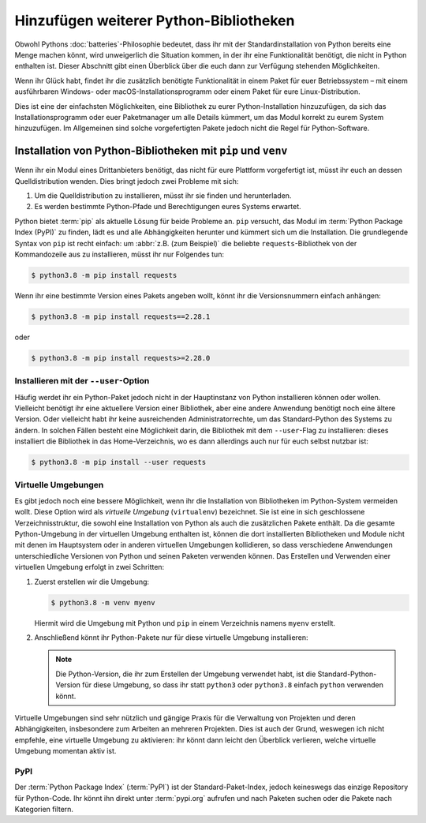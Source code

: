 Hinzufügen weiterer Python-Bibliotheken
=======================================

Obwohl Pythons :doc:`batteries`-Philosophie bedeutet, dass ihr mit der
Standardinstallation von Python bereits eine Menge machen könnt, wird
unweigerlich die Situation kommen, in der ihr eine Funktionalität benötigt,
die nicht in Python enthalten ist. Dieser Abschnitt gibt einen Überblick über
die euch dann zur Verfügung stehenden Möglichkeiten.

Wenn ihr Glück habt, findet ihr die zusätzlich benötigte Funktionalität in einem
Paket für euer Betriebssystem – mit einem ausführbaren Windows- oder
macOS-Installationsprogramm oder einem Paket für eure Linux-Distribution.

Dies ist eine der einfachsten Möglichkeiten, eine Bibliothek zu eurer
Python-Installation hinzuzufügen, da sich das Installationsprogramm oder euer
Paketmanager um alle Details kümmert, um das Modul korrekt zu eurem System
hinzuzufügen. Im Allgemeinen sind solche vorgefertigten Pakete jedoch nicht die
Regel für Python-Software.

Installation von Python-Bibliotheken mit ``pip`` und ``venv``
-------------------------------------------------------------

Wenn ihr ein Modul eines Drittanbieters benötigt, das nicht für eure Plattform
vorgefertigt ist, müsst ihr euch an dessen Quelldistribution wenden. Dies bringt
jedoch zwei Probleme mit sich:

#. Um die Quelldistribution zu installieren, müsst ihr sie finden und
   herunterladen.
#. Es werden bestimmte Python-Pfade und Berechtigungen eures Systems erwartet.

Python bietet :term:`pip` als aktuelle Lösung für beide Probleme an. ``pip``
versucht, das Modul im :term:`Python Package Index (PyPI)` zu finden, lädt es
und alle Abhängigkeiten herunter und kümmert sich um die Installation. Die
grundlegende Syntax von ``pip`` ist recht einfach: um :abbr:`z.B. (zum
Beispiel)` die beliebte ``requests``-Bibliothek von der Kommandozeile aus zu
installieren, müsst ihr nur Folgendes tun:

.. code-block:: console

    $ python3.8 -m pip install requests

Wenn ihr eine bestimmte Version eines Pakets angeben wollt, könnt ihr die
Versionsnummern einfach anhängen:

.. code-block:: console

    $ python3.8 -m pip install requests==2.28.1

oder

.. code-block:: console

    $ python3.8 -m pip install requests>=2.28.0

Installieren mit der ``--user``-Option
~~~~~~~~~~~~~~~~~~~~~~~~~~~~~~~~~~~~~~

Häufig werdet ihr ein Python-Paket jedoch nicht in der Hauptinstanz von Python
installieren können oder wollen. Vielleicht benötigt ihr eine aktuellere Version
einer Bibliothek, aber eine andere Anwendung benötigt noch eine ältere Version.
Oder vielleicht habt ihr keine ausreichenden Administratorrechte, um das
Standard-Python des Systems zu ändern. In solchen Fällen besteht eine
Möglichkeit darin, die Bibliothek mit dem ``--user``-Flag zu installieren:
dieses installiert die Bibliothek in das Home-Verzeichnis, wo es dann allerdings
auch nur für euch selbst nutzbar ist:

.. code-block:: console

    $ python3.8 -m pip install --user requests

.. seealso::

   * :doc:`python3:installing/index`

.. _virtuelle-umgebungen:

Virtuelle Umgebungen
~~~~~~~~~~~~~~~~~~~~

Es gibt jedoch noch eine bessere Möglichkeit, wenn ihr die Installation von
Bibliotheken im Python-System vermeiden wollt. Diese Option wird als *virtuelle
Umgebung* (``virtualenv``) bezeichnet. Sie ist eine in sich geschlossene
Verzeichnisstruktur, die sowohl eine Installation von Python als auch die
zusätzlichen Pakete enthält. Da die gesamte Python-Umgebung in der virtuellen
Umgebung enthalten ist, können die dort installierten Bibliotheken und Module
nicht mit denen im Hauptsystem oder in anderen virtuellen Umgebungen
kollidieren, so dass verschiedene Anwendungen unterschiedliche Versionen von
Python und seinen Paketen verwenden können. Das Erstellen und Verwenden einer
virtuellen Umgebung erfolgt in zwei Schritten:

#. Zuerst erstellen wir die Umgebung:

   .. code-block:: console

      $ python3.8 -m venv myenv

   Hiermit wird die Umgebung mit Python und ``pip`` in einem Verzeichnis namens
   ``myenv`` erstellt.

#. Anschließend könnt ihr Python-Pakete nur für diese virtuelle Umgebung
   installieren:

   .. tab:: Linux/macOS

      .. code-block:: console

         $ cd myenv
         $ bin/python3.8 -m pip install requests

   .. tab:: Windows

      .. code-block:: console

         > cd myenv
         > Scripts\python.exe -m pip install requests

   .. note::
      Die Python-Version, die ihr zum Erstellen der Umgebung verwendet habt, ist
      die Standard-Python-Version für diese Umgebung, so dass ihr statt
      ``python3`` oder ``python3.8`` einfach ``python`` verwenden könnt.

Virtuelle Umgebungen sind sehr nützlich und gängige Praxis für die Verwaltung
von Projekten und deren Abhängigkeiten, insbesondere zum Arbeiten an mehreren
Projekten. Dies ist auch der Grund, weswegen ich nicht empfehle, eine virtuelle
Umgebung zu aktivieren: ihr könnt dann leicht den Überblick verlieren, welche
virtuelle Umgebung momentan aktiv ist.

.. seealso::
   * :doc:`python3:tutorial/venv`

PyPI
~~~~

Der :term:`Python Package Index` (:term:`PyPI`) ist der Standard-Paket-Index,
jedoch keineswegs das einzige Repository für Python-Code. Ihr könnt ihn direkt
unter :term:`pypi.org` aufrufen und nach Paketen suchen oder die Pakete nach
Kategorien filtern.
